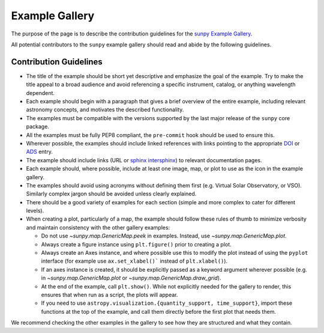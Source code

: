 .. _example_gallery:

***************
Example Gallery
***************

The purpose of the page is to describe the contribution guidelines for the `sunpy Example Gallery <https://docs.sunpy.org/en/stable/generated/gallery/index.html>`__.

All potential contributors to the ``sunpy`` example gallery should read and abide by the following guidelines.

Contribution Guidelines
=======================

* The title of the example should be short yet descriptive and emphasize the goal of the example.
  Try to make the title appeal to a broad audience and avoid referencing a specific instrument, catalog, or anything wavelength dependent.

* Each example should begin with a paragraph that gives a brief overview of the entire example, including relevant astronomy concepts, and motivates the described functionality.

* The examples must be compatible with the versions supported by the last major release of the ``sunpy`` core package.

* All the examples must be fully PEP8 compliant, the ``pre-commit`` hook should be used to ensure this.

* Wherever possible, the examples should include linked references with links pointing to the appropriate `DOI <https://zenodo.org/record/2551710>`__ or `ADS <https://ui.adsabs.harvard.edu/>`__ entry.

* The example should include links (URL or `sphinx intersphinx <https://coderefinery.github.io/sphinx-lesson/intersphinx/>`__) to relevant documentation pages.

* Each example should, where possible, include at least one image, map, or plot to use as the icon in the example gallery.

* The examples should avoid using acronyms without defining them first (e.g. Virtual Solar Observatory, or VSO).
  Similarly complex jargon should be avoided unless clearly explained.

* There should be a good variety of examples for each section (simple and more complex to cater for different levels).

* When creating a plot, particularly of a map, the example should follow these rules of thumb to minimize verbosity and maintain consistency with the other gallery examples:

  * Do not use `~sunpy.map.GenericMap.peek` in examples. Instead, use `~sunpy.map.GenericMap.plot`.

  * Always create a figure instance using ``plt.figure()`` prior to creating a plot.

  * Always create an Axes instance, and where possible use this to modify the plot instead of using the ``pyplot`` interface (for example use ``ax.set_xlabel()``` instead of ``plt.xlabel()``).

  * If an axes instance is created, it should be explicitly passed as a keyword argument wherever possible (e.g. in `~sunpy.map.GenericMap.plot` or `~sunpy.map.GenericMap.draw_grid`).

  * At the end of the example,  call ``plt.show()``.
    While not explicitly needed for the gallery to render, this ensures that when run as a script, the plots will appear.

  * If you need to use ``astropy.visualization.{quantity_support, time_support}``, import these functions at the top of the example, and call them directly before the first plot that needs them.

We recommend checking the other examples in the gallery to see how they are structured and what they contain.
